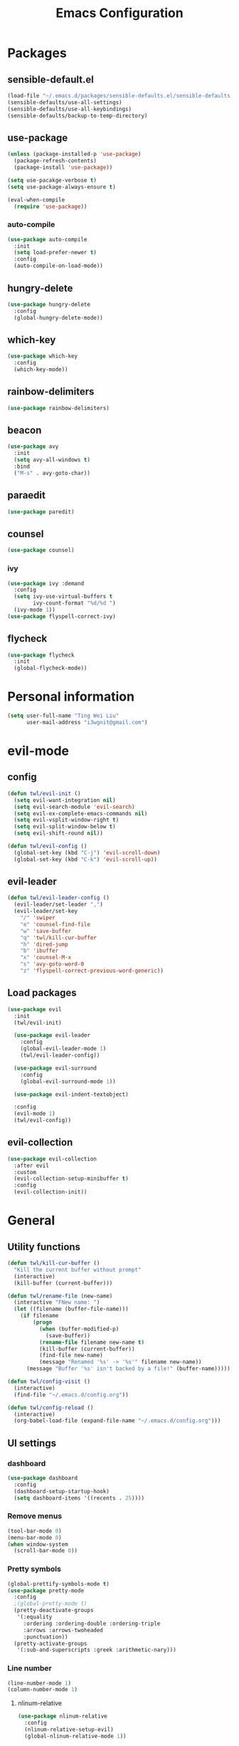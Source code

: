 #+TITLE: Emacs Configuration
#+CREATOR: twl
#+OPTIONS: toc:4

* Packages
** sensible-default.el
#+BEGIN_SRC emacs-lisp
  (load-file "~/.emacs.d/packages/sensible-defaults.el/sensible-defaults.el")
  (sensible-defaults/use-all-settings)
  (sensible-defaults/use-all-keybindings)
  (sensible-defaults/backup-to-temp-directory)
#+END_SRC

** use-package
#+BEGIN_SRC emacs-lisp
  (unless (package-installed-p 'use-package)
    (package-refresh-contents)
    (package-install 'use-package))

  (setq use-pacakge-verbose t)
  (setq use-package-always-ensure t)

  (eval-when-compile
    (require 'use-package))
#+END_SRC

*** auto-compile
#+BEGIN_SRC emacs-lisp
  (use-package auto-compile
    :init
    (setq load-prefer-newer t)
    :config
    (auto-compile-on-load-mode))
#+END_SRC

** hungry-delete
#+BEGIN_SRC emacs-lisp
  (use-package hungry-delete
    :config
    (global-hungry-delete-mode))
#+END_SRC

** which-key
#+BEGIN_SRC emacs-lisp
  (use-package which-key
    :config
    (which-key-mode))
#+END_SRC

** rainbow-delimiters
#+BEGIN_SRC emacs-lisp
  (use-package rainbow-delimiters)
#+END_SRC

** beacon
#+BEGIN_SRC emacs-lisp
  (use-package avy
    :init
    (setq avy-all-windows t)
    :bind
    ("M-s" . avy-goto-char))
#+END_SRC

** paraedit
#+BEGIN_SRC emacs-lisp
  (use-package paredit)
#+END_SRC

** counsel
#+BEGIN_SRC emacs-lisp
  (use-package counsel)
#+END_SRC

*** ivy
#+BEGIN_SRC emacs-lisp
  (use-package ivy :demand
    :config
    (setq ivy-use-virtual-buffers t
          ivy-count-format "%d/%d ")
    (ivy-mode 1))
  (use-package flyspell-correct-ivy)
#+END_SRC

** flycheck
#+BEGIN_SRC emacs-lisp
  (use-package flycheck
    :init
    (global-flycheck-mode))
#+END_SRC

* Personal information
#+BEGIN_SRC emacs-lisp
  (setq user-full-name "Ting Wei Liu"
        user-mail-address "i3wgnit@gmail.com")
#+END_SRC

* evil-mode
** config
#+BEGIN_SRC emacs-lisp
  (defun twl/evil-init ()
    (setq evil-want-integration nil)
    (setq evil-search-module 'evil-search)
    (setq evil-ex-complete-emacs-commands nil)
    (setq evil-vsplit-window-right t)
    (setq evil-split-window-below t)
    (setq evil-shift-round nil))

  (defun twl/evil-config ()
    (global-set-key (kbd "C-j") 'evil-scroll-down)
    (global-set-key (kbd "C-k") 'evil-scroll-up))
#+END_SRC

** evil-leader
#+BEGIN_SRC emacs-lisp
  (defun twl/evil-leader-config ()
    (evil-leader/set-leader ",")
    (evil-leader/set-key
      "/" 'swiper
      "e" 'counsel-find-file
      "w" 'save-buffer
      "q" 'twl/kill-cur-buffer
      "h" 'dired-jump
      "b" 'ibuffer
      "x" 'counsel-M-x
      "s" 'avy-goto-word-0
      "z" 'flyspell-correct-previous-word-generic))
#+END_SRC

** Load packages
#+BEGIN_SRC emacs-lisp
  (use-package evil
    :init
    (twl/evil-init)

    (use-package evil-leader
      :config
      (global-evil-leader-mode 1)
      (twl/evil-leader-config))

    (use-package evil-surround
      :config
      (global-evil-surround-mode 1))

    (use-package evil-indent-textobject)

    :config
    (evil-mode 1)
    (twl/evil-config))
#+END_SRC

** evil-collection
#+BEGIN_SRC emacs-lisp
  (use-package evil-collection
    :after evil
    :custom
    (evil-collection-setup-minibuffer t)
    :config
    (evil-collection-init))
#+END_SRC

* General
** Utility functions
#+BEGIN_SRC emacs-lisp
  (defun twl/kill-cur-buffer ()
    "Kill the current buffer without prompt"
    (interactive)
    (kill-buffer (current-buffer)))

  (defun twl/rename-file (new-name)
    (interactive "FNew name: ")
    (let ((filename (buffer-file-name)))
      (if filename
          (progn
            (when (buffer-modified-p)
              (save-buffer))
            (rename-file filename new-name t)
            (kill-buffer (current-buffer))
            (find-file new-name)
            (message "Renamed '%s' -> '%s'" filename new-name))
        (message "Buffer '%s' isn't backed by a file!" (buffer-name)))))

  (defun twl/config-visit ()
    (interactive)
    (find-file "~/.emacs.d/config.org"))

  (defun twl/config-reload ()
    (interactive)
    (org-babel-load-file (expand-file-name "~/.emacs.d/config.org")))
#+END_SRC

** UI settings
*** dashboard
#+BEGIN_SRC emacs-lisp
  (use-package dashboard
    :config
    (dashboard-setup-startup-hook)
    (setq dashboard-items '((recents . 25))))
#+END_SRC

*** Remove menus
#+BEGIN_SRC emacs-lisp
  (tool-bar-mode 0)
  (menu-bar-mode 0)
  (when window-system
    (scroll-bar-mode 0))
#+END_SRC

*** Pretty symbols
#+BEGIN_SRC emacs-lisp
  (global-prettify-symbols-mode t)
  (use-package pretty-mode
    :config
    ;(global-pretty-mode t)
    (pretty-deactivate-groups
     '(:equality
       :ordering :ordering-double :ordering-triple
       :arrows :arrows-twoheaded
       :punctuation))
    (pretty-activate-groups
     '(:sub-and-superscripts :greek :arithmetic-nary)))
#+END_SRC

*** Line number
#+BEGIN_SRC emacs-lisp
  (line-number-mode 1)
  (column-number-mode 1)
#+END_SRC

**** nlinum-relative
#+BEGIN_SRC emacs-lisp
  (use-package nlinum-relative
    :config
    (nlinum-relative-setup-evil)
    (global-nlinum-relative-mode 1))
#+END_SRC

*** Modeline
**** spaceline
#+BEGIN_SRC emacs-lisp
  ;;(use-package spaceline
  ;;  :config
  ;;  (require 'spaceline-config)
  ;;  (setq powerline-default-separator 'arrow)
  ;;  (spaceline-spacemacs-theme))
#+END_SRC

**** diminish-mode
#+BEGIN_SRC emacs-lisp
  (defmacro diminish-minor-mode (filename mode &optional abbrev)
    `(eval-after-load (symbol-name ,filename)
       '(diminish ,mode ,abbrev)))

  (defmacro diminish-major-mode (mode-hook abbrev)
    `(add-hook ,mode-hook
               (lambda () (setq mode-name ,abbrev))))

  (use-package diminish
    :config
    (diminish-minor-mode 'hungry-delete 'hungry-delete-mode)
    (diminish-minor-mode 'which-key 'which-key-mode)
    (diminish-minor-mode 'undo-tree 'undo-tree-mode)
    (diminish-minor-mode 'flycheck 'flycheck-mode)
    (diminish-minor-mode 'flyspell 'flyspell-mode)
    (diminish-minor-mode 'beacon 'beacon-mode)
    (diminish-minor-mode 'paredit 'paredit-mode)
    (diminish-minor-mode 'subword 'subword-mode)
    (diminish-minor-mode 'ivy 'ivy-mode)

    (diminish-major-mode 'emacs-lisp-mode-hook "el")
    (diminish-major-mode 'haskell-mode-hook "λ=")
    (diminish-major-mode 'lisp-interaction-mode-hook "λ")
    (diminish-major-mode 'python-mode-hook "Py"))
#+END_SRC

*** Time
#+BEGIN_SRC emacs-lisp
  (setq display-time-24hr-format t)
  (display-time-mode 1)
#+END_SRC

** Quality of life
*** Disable visual bell #+BEGIN_SRC emacs-lisp (setq ring-bell-function 'ignore) #+END_SRC
*** Show invisible char
#+BEGIN_SRC emacs-lisp
  ;;(setq-default show-trailing-whitespace t)
  ;;(global-whitespace-mode 1)
#+END_SRC

*** Fix scrolling
#+BEGIN_SRC emacs-lisp
  (setq
   redisplay-dont-pause t
   scroll-margin 3
   scroll-step 1
   scroll-conservatively 100000
   scroll-preserve-screen-position 1
   ;;fast-but-imprecise-scrolling nil
   ;;jit-lock-defer-time 0
   )
#+END_SRC

*** Better buffers
#+BEGIN_SRC emacs-lisp
  (global-set-key (kbd "C-x C-b") 'ibuffer)
#+END_SRC

*** Electric-indent
#+BEGIN_SRC emacs-lisp
  (add-to-list 'electric-indent-chars ?\))
  (add-to-list 'electric-indent-chars ?\])
  (add-to-list 'electric-indent-chars ?\})

  (electric-indent-mode 1)
#+END_SRC

*** No tabs on my lawn
#+BEGIN_SRC emacs-lisp
  (setq-default indent-tabs-mode nil)
  (setq-default tab-width 4)
#+END_SRC

*** Use unicode
#+BEGIN_SRC emacs-lisp
  (prefer-coding-system 'utf-8)
#+END_SRC

** Quick shortcuts
*** Open config
#+BEGIN_SRC emacs-lisp
  (global-set-key (kbd "C-c e") 'twl/config-visit)
#+END_SRC

*** Reload config
#+BEGIN_SRC emacs-lisp
  (global-set-key (kbd "C-c r") 'twl/config-reload)
#+END_SRC

* Emacs auto-completion
** company
#+BEGIN_SRC emacs-lisp
  (use-package company
    :config
    (add-hook 'after-init-hook 'global-company-mode))
#+END_SRC

** ido
#+BEGIN_SRC emacs-lisp
  (setq ido-enable-flex-matching t)
  (setq ido-create-new-buffer 'always)
  (setq ido-everywhere t)
  (ido-mode 1)
  (global-set-key (kbd "C-x l") 'twl/kill-cur-buffer)
#+END_SRC

*** ido-vertical
#+BEGIN_SRC emacs-lisp
  (use-package ido-vertical-mode
    :config
    (ido-vertical-mode 1))
#+END_SRC

** smex
#+BEGIN_SRC emacs-lisp
  (use-package smex
    :config
    (smex-initialize)
    :bind
    ("M-x" . smex))
#+END_SRC

* Major modes
** Text-mode
*** config
#+BEGIN_SRC emacs-lisp
  (add-hook 'text-mode-hook 'flyspell-mode)
#+END_SRC

** Org-mode
*** config
#+BEGIN_SRC emacs-lisp
  (add-to-list 'org-structure-template-alist
               '("el" "#+BEGIN_SRC emacs-lisp\n?\n#+END_SRC"))

  (setq org-src-fontify-natively t)
  (setq org-src-tab-acts-natively t)
  (setq org-src-window-setup 'current-window)
  (add-hook 'org-mode-hook 'flyspell-mode)
  (setq org-html-postamble nil)
#+END_SRC

*** org-bullets
#+BEGIN_SRC emacs-lisp
  (use-package org-bullets
    :config
    (add-hook 'org-mode-hook #'org-bullets-mode))
#+END_SRC

*** ox
#+BEGIN_SRC emacs-lisp
  (use-package ox-twbs)
#+END_SRC

*** htmlize
#+BEGIN_SRC emacs-lisp
  (use-package htmlize)
#+END_SRC

** Lisps
#+BEGIN_SRC emacs-lisp
  (setq lispy-mode-hooks
        '(emacs-lisp-mode-hook
          lisp-mode-hook
          scheme-mode-hook
          racket-mode-hook))

  (dolist (hook lispy-mode-hooks)
    (add-hook hook (lambda ()
                     (setq show-paren-style 'expression)
                     (paredit-mode)
                     (rainbow-delimiters-mode))))
#+END_SRC

** LaTeX-mode
*** AucTeX
#+BEGIN_SRC emacs-lisp
  (use-package auctex
    :defer t)
#+END_SRC

*** RefTeX
#+BEGIN_SRC emacs-lisp
  (setq reftex-plug-intoAUCTeX t)
  (defun twl/turn-on-reftex ()
    (interactive)
    (reftex-mode))
  (add-hook 'LaTeX-mode-hook 'twl/turn-on-reftex)
#+END_SRC

*** LatexMK
#+BEGIN_SRC emacs-lisp
  (use-package auctex-latexmk
    :config
    (auctex-latexmk-setup)
    (add-hook 'TeX-mode-hook (lambda () (setq TeX-command-default "LatexMK")))
    (add-hook 'LaTeX-mode-hook (lambda () (setq TeX-command-default "LatexMK")))
    (add-hook 'LaTeX-mode-hook 'TeX-source-correlate-mode)
    (setq TeX-source-correlate-start-server t))
#+END_SRC

*** Math mode
#+BEGIN_SRC emacs-lisp
  (add-hook 'LaTeX-mode-hook 'LaTeX-math-mode)
  (setq LaTeX-math-list
        '(("ve" "varepsilon")
          ("vo" "varnothing")))
#+END_SRC

*** config
#+BEGIN_SRC emacs-lisp
  (evil-leader/set-key-for-mode 'LaTeX-mode
    "\\" 'TeX-electric-insert)
  (setq TeX-electric-escape nil)
  (setq TeX-insert-braces nil)
  (setq TeX-parse-self t)
  (add-hook 'LaTeX-mode-hook 'flyspell-mode)
  (add-to-list 'TeX-view-program-selection
               '(output-pdf "Zathura"))
#+END_SRC

** Haskell-mode
#+BEGIN_SRC emacs-lisp
  (use-package haskell-mode)
  (add-hook 'haskell-mode-hook
            (lambda ()
              (haskell-doc-mode)
              (turn-on-haskell-indent)))
#+END_SRC

** Emacs-lisp-mode
#+BEGIN_SRC emacs-lisp
  (add-hook 'emacs-lisp-mode-hook 'turn-on-eldoc-mode)
  (add-hook 'lisp-interaction-mode-hook 'turn-on-eldoc-mode)
#+END_SRC

** Racket-mode
#+BEGIN_SRC emacs-lisp
  (use-package racket-mode)
#+END_SRC

** Assembly
#+BEGIN_SRC emacs-lisp
  (use-package iasm-mode)
#+END_SRC

*** MMIXAL
#+BEGIN_SRC emacs-lisp
  (use-package mixal-mode)
#+END_SRC

** Javascript
*** Auto-mode
#+BEGIN_SRC emacs-lisp
  (add-to-list 'auto-mode-alist '("\\.jsx\\'" . javascript-mode))
#+END_SRC

*** Tab stuff
#+BEGIN_SRC emacs-lisp
  (setq-default js-indent-level 2)
#+END_SRC

*** flycheck
#+BEGIN_SRC emacs-lisp
  (add-hook 'javascript-mode-hook (lambda () (flycheck-describe 'javascript-standard)))
#+END_SRC

* Magit
#+BEGIN_SRC emacs-lisp
  (use-package magit
    :bind ("C-x g" . magit-status)

    :config
    (use-package evil-magit)
    (setq magit-push-always-verify nil)
    (setq git-commit-summary-max-length 50)
    (add-hook 'git-commit-mode-hook 'turn-on-flyspell)
    (add-hook 'with-editor-mode-hook 'evil-insert-state))
#+END_SRC
